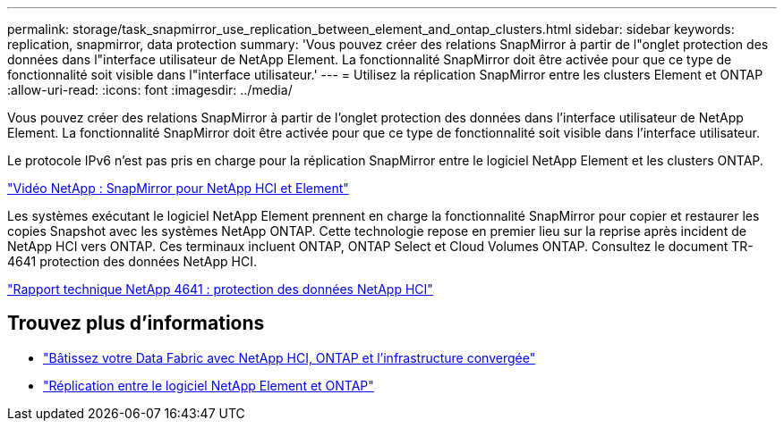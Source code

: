 ---
permalink: storage/task_snapmirror_use_replication_between_element_and_ontap_clusters.html 
sidebar: sidebar 
keywords: replication, snapmirror, data protection 
summary: 'Vous pouvez créer des relations SnapMirror à partir de l"onglet protection des données dans l"interface utilisateur de NetApp Element. La fonctionnalité SnapMirror doit être activée pour que ce type de fonctionnalité soit visible dans l"interface utilisateur.' 
---
= Utilisez la réplication SnapMirror entre les clusters Element et ONTAP
:allow-uri-read: 
:icons: font
:imagesdir: ../media/


[role="lead"]
Vous pouvez créer des relations SnapMirror à partir de l'onglet protection des données dans l'interface utilisateur de NetApp Element. La fonctionnalité SnapMirror doit être activée pour que ce type de fonctionnalité soit visible dans l'interface utilisateur.

Le protocole IPv6 n'est pas pris en charge pour la réplication SnapMirror entre le logiciel NetApp Element et les clusters ONTAP.

https://www.youtube.com/embed/kerGI1ZtnZQ?rel=0["Vidéo NetApp : SnapMirror pour NetApp HCI et Element"^]

Les systèmes exécutant le logiciel NetApp Element prennent en charge la fonctionnalité SnapMirror pour copier et restaurer les copies Snapshot avec les systèmes NetApp ONTAP. Cette technologie repose en premier lieu sur la reprise après incident de NetApp HCI vers ONTAP. Ces terminaux incluent ONTAP, ONTAP Select et Cloud Volumes ONTAP. Consultez le document TR-4641 protection des données NetApp HCI.

http://www.netapp.com/us/media/tr-4641.pdf["Rapport technique NetApp 4641 : protection des données NetApp HCI"^]



== Trouvez plus d'informations

* https://www.netapp.com/us/media/tr-4748.pdf["Bâtissez votre Data Fabric avec NetApp HCI, ONTAP et l'infrastructure convergée"^]
* http://docs.netapp.com/ontap-9/topic/com.netapp.doc.pow-sdbak/home.html["Réplication entre le logiciel NetApp Element et ONTAP"^]

